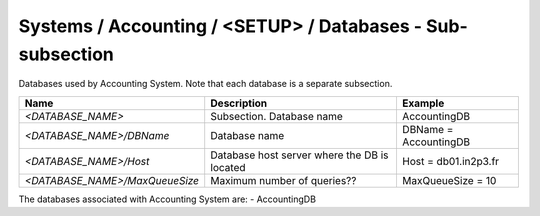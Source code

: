 Systems / Accounting / <SETUP> / Databases - Sub-subsection
===========================================================

Databases used by Accounting System. Note that each database is a separate subsection.

+--------------------------------+----------------------------------------------+-----------------------+
| **Name**                       | **Description**                              | **Example**           |
+--------------------------------+----------------------------------------------+-----------------------+
| *<DATABASE_NAME>*              | Subsection. Database name                    | AccountingDB          |
+--------------------------------+----------------------------------------------+-----------------------+
| *<DATABASE_NAME>/DBName*       | Database name                                | DBName = AccountingDB |
+--------------------------------+----------------------------------------------+-----------------------+
| *<DATABASE_NAME>/Host*         | Database host server where the DB is located | Host = db01.in2p3.fr  |
+--------------------------------+----------------------------------------------+-----------------------+
| *<DATABASE_NAME>/MaxQueueSize* | Maximum number of queries??                  | MaxQueueSize = 10     |
+--------------------------------+----------------------------------------------+-----------------------+

The databases associated with Accounting System are:
- AccountingDB